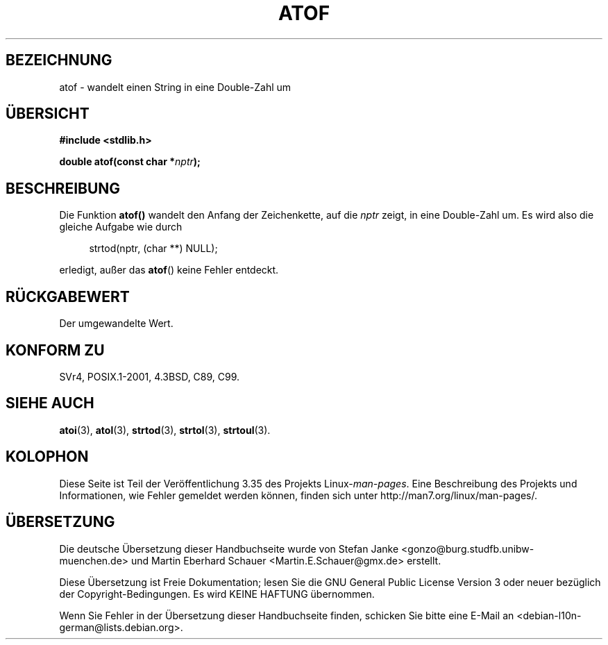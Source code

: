 .\" -*- coding: UTF-8 -*-
.\" Copyright 1993 David Metcalfe (david@prism.demon.co.uk)
.\"
.\" Permission is granted to make and distribute verbatim copies of this
.\" manual provided the copyright notice and this permission notice are
.\" preserved on all copies.
.\"
.\" Permission is granted to copy and distribute modified versions of this
.\" manual under the conditions for verbatim copying, provided that the
.\" entire resulting derived work is distributed under the terms of a
.\" permission notice identical to this one.
.\"
.\" Since the Linux kernel and libraries are constantly changing, this
.\" manual page may be incorrect or out-of-date.  The author(s) assume no
.\" responsibility for errors or omissions, or for damages resulting from
.\" the use of the information contained herein.  The author(s) may not
.\" have taken the same level of care in the production of this manual,
.\" which is licensed free of charge, as they might when working
.\" professionally.
.\"
.\" Formatted or processed versions of this manual, if unaccompanied by
.\" the source, must acknowledge the copyright and authors of this work.
.\"
.\" References consulted:
.\"     Linux libc source code
.\"     Lewine's _POSIX Programmer's Guide_ (O'Reilly & Associates, 1991)
.\"     386BSD man pages
.\" Modified Mon Mar 29 22:39:24 1993, David Metcalfe
.\" Modified Sat Jul 24 21:39:22 1993, Rik Faith (faith@cs.unc.edu)
.\"*******************************************************************
.\"
.\" This file was generated with po4a. Translate the source file.
.\"
.\"*******************************************************************
.TH ATOF 3 "29. März 1993" GNU Linux\-Programmierhandbuch
.SH BEZEICHNUNG
atof \- wandelt einen String in eine Double\-Zahl um
.SH ÜBERSICHT
.nf
\fB#include <stdlib.h>\fP
.sp
\fBdouble atof(const char *\fP\fInptr\fP\fB);\fP
.fi
.SH BESCHREIBUNG
Die Funktion \fBatof()\fP wandelt den Anfang der Zeichenkette, auf die \fInptr\fP
zeigt, in eine Double\-Zahl um. Es wird also die gleiche Aufgabe wie durch
.sp
.in +4n
strtod(nptr, (char **) NULL);
.in
.sp
erledigt, außer das \fBatof\fP() keine Fehler entdeckt.
.SH RÜCKGABEWERT
Der umgewandelte Wert.
.SH "KONFORM ZU"
SVr4, POSIX.1\-2001, 4.3BSD, C89, C99.
.SH "SIEHE AUCH"
\fBatoi\fP(3), \fBatol\fP(3), \fBstrtod\fP(3), \fBstrtol\fP(3), \fBstrtoul\fP(3).
.SH KOLOPHON
Diese Seite ist Teil der Veröffentlichung 3.35 des Projekts
Linux\-\fIman\-pages\fP. Eine Beschreibung des Projekts und Informationen, wie
Fehler gemeldet werden können, finden sich unter
http://man7.org/linux/man\-pages/.

.SH ÜBERSETZUNG
Die deutsche Übersetzung dieser Handbuchseite wurde von
Stefan Janke <gonzo@burg.studfb.unibw-muenchen.de>
und
Martin Eberhard Schauer <Martin.E.Schauer@gmx.de>
erstellt.

Diese Übersetzung ist Freie Dokumentation; lesen Sie die
GNU General Public License Version 3 oder neuer bezüglich der
Copyright-Bedingungen. Es wird KEINE HAFTUNG übernommen.

Wenn Sie Fehler in der Übersetzung dieser Handbuchseite finden,
schicken Sie bitte eine E-Mail an <debian-l10n-german@lists.debian.org>.
